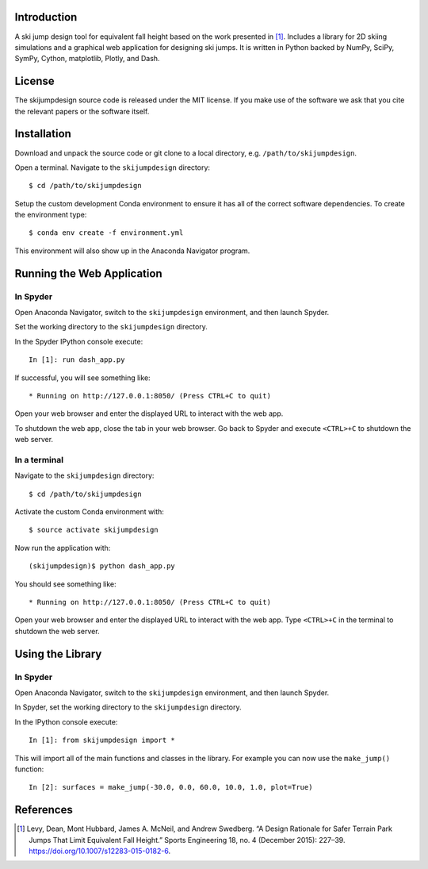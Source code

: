 .. image:: https://readthedocs.org/projects/skijumpdesign/badge/?version=latest
   :target: http://skijumpdesign.readthedocs.io/en/latest/?badge=latest
   :alt: Documentation Status

Introduction
============

A ski jump design tool for equivalent fall height based on the work presented
in [1]_. Includes a library for 2D skiing simulations and a graphical web
application for designing ski jumps. It is written in Python backed by NumPy,
SciPy, SymPy, Cython, matplotlib, Plotly, and Dash.

License
=======

The skijumpdesign source code is released under the MIT license. If you make
use of the software we ask that you cite the relevant papers or the software
itself.

Installation
============

Download and unpack the source code or git clone to a local directory, e.g.
``/path/to/skijumpdesign``.

Open a terminal. Navigate to the ``skijumpdesign`` directory::

   $ cd /path/to/skijumpdesign

Setup the custom development Conda environment to ensure it has all of the
correct software dependencies. To create the environment type::

   $ conda env create -f environment.yml

This environment will also show up in the Anaconda Navigator program.

Running the Web Application
===========================

In Spyder
---------

Open Anaconda Navigator, switch to the ``skijumpdesign`` environment, and then
launch Spyder.

Set the working directory to the ``skijumpdesign`` directory.

In the Spyder IPython console execute::

   In [1]: run dash_app.py

If successful, you will see something like::

    * Running on http://127.0.0.1:8050/ (Press CTRL+C to quit)

Open your web browser and enter the displayed URL to interact with the web app.

To shutdown the web app, close the tab in your web browser. Go back to Spyder
and execute ``<CTRL>+C`` to shutdown the web server.

In a terminal
-------------

Navigate to the ``skijumpdesign`` directory::

   $ cd /path/to/skijumpdesign

Activate the custom Conda environment with::

   $ source activate skijumpdesign

Now run the application with::

   (skijumpdesign)$ python dash_app.py

You should see something like::

    * Running on http://127.0.0.1:8050/ (Press CTRL+C to quit)

Open your web browser and enter the displayed URL to interact with the web app.
Type ``<CTRL>+C`` in the terminal to shutdown the web server.

Using the Library
=================

In Spyder
---------

Open Anaconda Navigator, switch to the ``skijumpdesign`` environment, and then
launch Spyder.

In Spyder, set the working directory to the ``skijumpdesign`` directory.

In the IPython console execute::

   In [1]: from skijumpdesign import *

This will import all of the main functions and classes in the library.  For
example you can now use the ``make_jump()`` function::

   In [2]: surfaces = make_jump(-30.0, 0.0, 60.0, 10.0, 1.0, plot=True)

References
==========

.. [1] Levy, Dean, Mont Hubbard, James A. McNeil, and Andrew Swedberg. “A
   Design Rationale for Safer Terrain Park Jumps That Limit Equivalent Fall
   Height.” Sports Engineering 18, no. 4 (December 2015): 227–39.
   https://doi.org/10.1007/s12283-015-0182-6.

